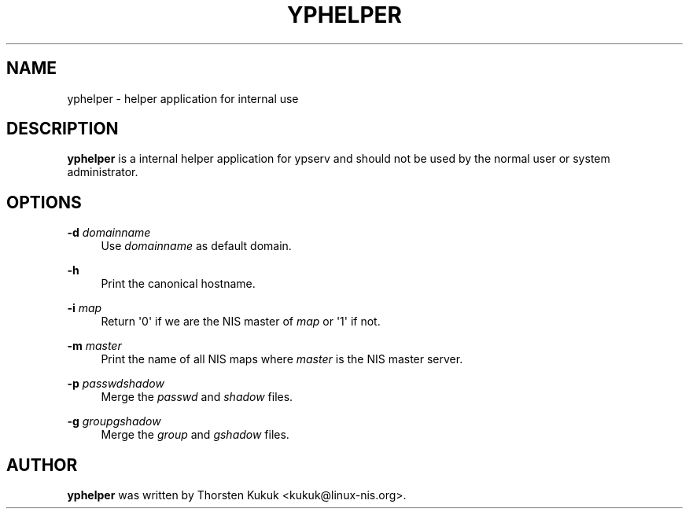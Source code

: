 '\" t
.\"     Title: yphelper
.\"    Author: [see the "AUTHOR" section]
.\" Generator: DocBook XSL Stylesheets v1.79.1 <http://docbook.sf.net/>
.\"      Date: 08/05/2020
.\"    Manual: NIS Reference Manual
.\"    Source: NIS Reference Manual
.\"  Language: English
.\"
.TH "YPHELPER" "8" "08/05/2020" "NIS Reference Manual" "NIS Reference Manual"
.\" -----------------------------------------------------------------
.\" * Define some portability stuff
.\" -----------------------------------------------------------------
.\" ~~~~~~~~~~~~~~~~~~~~~~~~~~~~~~~~~~~~~~~~~~~~~~~~~~~~~~~~~~~~~~~~~
.\" http://bugs.debian.org/507673
.\" http://lists.gnu.org/archive/html/groff/2009-02/msg00013.html
.\" ~~~~~~~~~~~~~~~~~~~~~~~~~~~~~~~~~~~~~~~~~~~~~~~~~~~~~~~~~~~~~~~~~
.ie \n(.g .ds Aq \(aq
.el       .ds Aq '
.\" -----------------------------------------------------------------
.\" * set default formatting
.\" -----------------------------------------------------------------
.\" disable hyphenation
.nh
.\" disable justification (adjust text to left margin only)
.ad l
.\" -----------------------------------------------------------------
.\" * MAIN CONTENT STARTS HERE *
.\" -----------------------------------------------------------------
.SH "NAME"
yphelper \- helper application for internal use
.SH "DESCRIPTION"
.PP
\fByphelper\fR
is a internal helper application for ypserv and should not be used by the normal user or system administrator\&.
.SH "OPTIONS"
.PP
\fB\-d \fR\fIdomainname\fR
.RS 4
Use
\fIdomainname\fR
as default domain\&.
.RE
.PP
\fB\-h\fR
.RS 4
Print the canonical hostname\&.
.RE
.PP
\fB\-i \fR\fImap\fR
.RS 4
Return \*(Aq0\*(Aq if we are the NIS master of
\fImap\fR
or \*(Aq1\*(Aq if not\&.
.RE
.PP
\fB\-m \fR\fImaster\fR
.RS 4
Print the name of all NIS maps where
\fImaster\fR
is the NIS master server\&.
.RE
.PP
\fB\-p \fR\fIpasswd\fR\fIshadow\fR
.RS 4
Merge the
\fIpasswd\fR
and
\fIshadow\fR
files\&.
.RE
.PP
\fB\-g \fR\fIgroup\fR\fIgshadow\fR
.RS 4
Merge the
\fIgroup\fR
and
\fIgshadow\fR
files\&.
.RE
.SH "AUTHOR"
.PP
\fByphelper\fR
was written by Thorsten Kukuk <kukuk@linux\-nis\&.org>\&.
